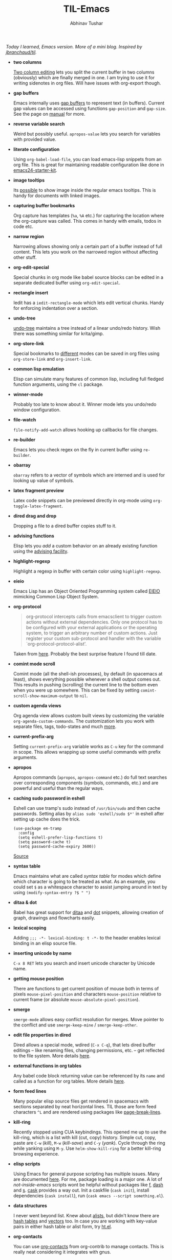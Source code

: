#+TITLE: TIL-Emacs
#+AUTHOR: Abhinav Tushar
#+EMAIL: abhinav.tushar.vs@gmail.com

/Today I learned, Emacs version. More of a mini blog. Inspired by [[https://github.com/jbranchaud/til][jbranchaud/til]]./

+ *two columns*

  [[https://www.gnu.org/software/emacs/manual/html_node/emacs/Two_002dColumn.html][Two column editing]] lets you split the current buffer in two columns
  (obviously) which are finally merged in one. I am trying to use it for writing
  sidenotes in org files. Will have issues with org-export though.

+ *gap buffers*

  Emacs internally uses [[https://en.wikipedia.org/wiki/Gap_buffer][gap buffers]] to represent text (in buffers). Current gap
  values can be accessed using functions ~gap-position~ and ~gap-size~. See the page
  on [[https://www.gnu.org/software/emacs/manual/html_node/elisp/Buffer-Gap.html][manual]] for more.

+ *reverse variable search*

  Weird but possibly useful. ~apropos-value~ lets you search for variables with
  provided value.

+ *literate configuration*

  Using ~org-babel-load-file~, you can load emacs-lisp snippets from an org file.
  This is great for maintaining readable configuration like done in
  [[https://github.com/eschulte/emacs24-starter-kit][emacs24-starter-kit]].

+ *image tooltips*

  Its [[https://www.youtube.com/watch?v=uX_hAPb9NOc][possible]] to show image inside the regular emacs tooltips. This is handy
  for documents with linked images.

+ *capturing buffer bookmarks*

  Org capture has templates (~%a~, ~%A~ etc.) for capturing the location where the
  org-capture was called. This comes in handy with emails, todos in code etc.

+ *narrow region*

  Narrowing allows showing only a certain part of a buffer instead of full
  content. This lets you work on the narrowed region without affecting other
  stuff.

+ *org-edit-special*

  Special chunks in org mode like babel source blocks can be edited in a
  separate dedicated buffer using ~org-edit-special~.

+ *rectangle insert*

  Iedit has a ~iedit-rectangle-mode~ which lets edit vertical chunks. Handy for
  enforcing indentation over a section.

+ *undo-tree*

  [[https://elpa.gnu.org/packages/undo-tree.html][undo-tree]] maintains a tree instead of a linear undo/redo history. Wish there
  was something similar for krita/gimp.

+ *org-store-link*

  Special bookmarks to [[http://orgmode.org/manual/Handling-links.html][different]] modes can be saved in org files using
  ~org-store-link~ and ~org-insert-link~.

+ *common lisp emulation*

  Elisp can simulate many features of common lisp, including full fledged
  function arguments, using the ~cl~ package.

+ *winner-mode*

  Probably too late to know about it. Winner mode lets you undo/redo window
  configuration.

+ *file-watch*

  ~file-notify-add-watch~ allows hooking up callbacks for file changes.

+ *re-builder*

  Emacs lets you check regex on the fly in current buffer using ~re-builder~.

+ *obarray*

  ~obarray~ refers to a vector of symbols which are interned and is used for
  looking up value of symbols.

+ *latex fragment preview*

  Latex code snippets can be previewed directly in org-mode using
  ~org-toggle-latex-fragment~.

+ *dired drag and drop*

  Dropping a file to a dired buffer copies stuff to it.

+ *advising functions*

  Elisp lets you /add/ a custom behavior on an already existing function
  using the [[https://www.gnu.org/software/emacs/manual/html_node/elisp/Advising-Functions.html#Advising-Functions][advising facility]].

+ *highlight-regexp*

  Highlight a regexp in buffer with certain color using ~highlight-regexp~.

+ *eieio*

  Emacs Lisp has an Object Oriented Programming system called
  [[https://www.gnu.org/software/emacs/manual/eieio.html][EIEIO]] mimicking Common Lisp Object System.

+ *org-protocol*
  
  #+BEGIN_QUOTE
  org-protocol intercepts calls from emacsclient to trigger custom actions
  without external dependencies. Only one protocol has to be configured with
  your external applications or the operating system, to trigger an arbitrary
  number of custom actions. Just register your custom sub-protocol and handler
  with the variable `org-protocol-protocol-alist'.
  #+END_QUOTE

  Taken from [[http://orgmode.org/worg/org-contrib/org-protocol.html#orgheadline4][here]]. Probably the best surprise feature I found till date.

+ *comint mode scroll*

  Comint mode (all the shell-ish processes), by default (in spacemacs at least),
  shows everything possible whenever a shell output comes out. This results in
  pushing (scrolling) the current line to the bottom even when you were up
  somewhere. This can be fixed by setting ~comint-scroll-show-maximum-output~ to
  ~nil~.

+ *custom agenda views*

  Org agenda view allows custom built views by customizing the variable
  ~org-agenda-custom-commands~. The customization lets you work with separate
  files, tags, todo-states and much [[http://orgmode.org/worg/org-tutorials/org-custom-agenda-commands.html][more]].

+ *current-prefix-arg*

  Setting ~current-prefix-arg~ variable works as ~C-u~ key for the command in
  scope. This allows wrapping up some useful commands with prefix arguments.

+ *apropos*
  
  Apropos commands (~apropos~, ~apropos-command~ etc.) do full text searches
  over corresponding components (symbols, commands, etc.) and are powerful and
  useful than the regular ways.

+ *caching sudo password in eshell*

  Eshell can use tramp's sudo instead of ~/usr/bin/sudo~ and then cache
  passwords. Setting alias by ~alias sudo 'eshell/sudo $*'~ in eshell after
  setting up cache does the trick.
  #+BEGIN_SRC elisp
    (use-package em-tramp
      :config
      (setq eshell-prefer-lisp-functions t)
      (setq password-cache t)
      (setq password-cache-expiry 3600))
  #+END_SRC
  [[https://emacs.stackexchange.com/questions/5608/how-to-let-eshell-remember-sudo-password-for-two-minutes][Source]]

+ *syntax table*

  Emacs maintains what are called /syntax table/ for modes which define which
  character is going to be treated as what. As an example, you could set ~$~ as
  a whitespace character to assist jumping around in text by using
  ~(modify-syntax-entry ?$ " ")~

+ *ditaa & dot*

  Babel has great support for [[http://ditaa.sourceforge.net/][ditaa]] and [[http://www.graphviz.org/][dot]] snippets, allowing creation of
  graph, drawings and flowcharts easily.

+ *lexical scoping*

  Adding ~;;; -*- lexical-binding: t -*-~ to the header enables lexical binding
  in an elisp source file.

+ *inserting unicode by name*

  ~C-x 8 RET~ lets you search and insert unicode character by Unicode name.

+ *getting mouse position*

  There are functions to get current position of mouse both in terms of
  pixels ~mouse-pixel-position~ and characters ~mouse-position~ relative to
  current frame (or absolute ~mouse-absolute-pixel-position~).

+ *smerge*

  ~smerge-mode~ allows easy conflict resolution for merges. Move pointer to the
  conflict and use ~smerge-keep-mine~ / ~smerge-keep-other~.

+ *edit file properties in dired*

  Dired allows a special mode, wdired (~C-x C-q~), that lets dired buffer
  editings -- like renaming files, changing permissions, etc. -- get reflected
  to the file system. More details [[https://www.gnu.org/software/emacs/manual/html_node/emacs/Wdired.html#Wdired][here]].

+ *external functions in org tables*

  Any babel code block returning value can be referenced by its ~name~ and
  called as a function for org tables. More details [[http://ehneilsen.net/notebook/orgExamples/org-examples.html#sec-8][here]].

+ *form feed lines*

  Many popular elisp source files get rendered in spacemacs with sections
  separated by neat horizontal lines. TIL those are form feed characters ~^L~
  and are rendered using packages like [[https://github.com/purcell/page-break-lines][page-break-lines]].

+ *kill-ring*

  Recently stopped using CUA keybindings. This opened me up to use the
  kill-ring, which is a list with kill (cut, copy) history. Simple cut, copy,
  paste are ~C-w~ (/kill/), ~M-w~ (/kill-save/) and ~C-y~ (/yank/). Cycle
  through the ring while yanking using ~M-y~. Use ~helm-show-kill-ring~ for a
  better kill-ring browsing experience.

+ *elisp scripts*
  
  Using Emacs for general purpose scripting has multiple issues. Many are
  documented [[http://www.lunaryorn.com/posts/emacs-script-pitfalls.html#section-inhibiting-site-start][here]]. For me, package loading is a major one. A lot of
  /not-inside-emacs/ scripts wont be helpful without packages like [[https://github.com/rejeep/f.el][f]], [[https://github.com/magnars/dash.el][dash]] and
  [[https://github.com/magnars/s.el][s]]. [[https://github.com/cask/cask][cask]] provides a way out. Init a caskfile (~cask init~), install
  dependencies (~cask install~), run (~cask emacs --script something.el~).

+ *data structures*

  I never went beyond list. Knew about [[https://www.gnu.org/software/emacs/manual/html_node/elisp/Association-Lists.html][alists]], but didn't know there are
  [[https://www.gnu.org/software/emacs/manual/html_node/elisp/Hash-Tables.html][hash tables]] and [[https://www.gnu.org/software/emacs/manual/html_node/elisp/Vectors.html][vectors]] too. In case you are working with key-value pairs in
  either hash table or alist form, try [[https://github.com/Wilfred/ht.el][ht.el]].

+ *org-contacts*

  You can use [[https://julien.danjou.info/projects/emacs-packages#org-contacts][org-contacts]] from org-contrib to manage contacts. This is really
  neat considering it integrates with gnus.

+ *mpc*

  There is a pretty nifty [[https://www.musicpd.org/][mpd]] client built into Emacs. Use ~M-x mpc~.
